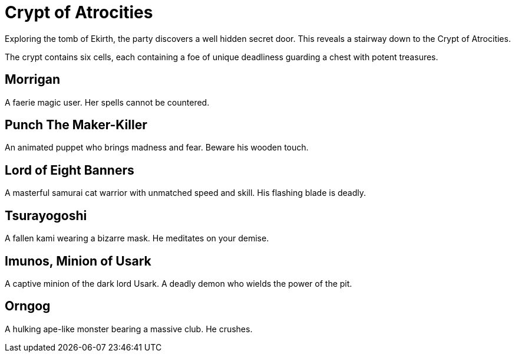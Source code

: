 = Crypt of Atrocities

Exploring the tomb of Ekirth, the party discovers a well hidden secret door. This reveals a stairway down to the Crypt of Atrocities.

The crypt contains six cells, each containing a foe of unique deadliness guarding a chest with potent treasures.

== Morrigan

A faerie magic user. Her spells cannot be countered.

== Punch The Maker-Killer

An animated puppet who brings madness and fear. Beware his wooden touch.

== Lord of Eight Banners

A masterful samurai cat warrior with unmatched speed and skill. His flashing blade is deadly.

== Tsurayogoshi

A fallen kami wearing a bizarre mask. He meditates on your demise.

== Imunos, Minion of Usark

A captive minion of the dark lord Usark. A deadly demon who wields the power of the pit.

== Orngog

A hulking ape-like monster bearing a massive club. He crushes.